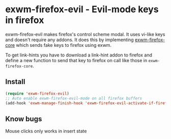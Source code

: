 * exwm-firefox-evil - Evil-mode keys in firefox
exwm-firefox-evil makes firefox's control scheme modal. It uses vi-like keys and doesn't require any addons. It does this by implementing [[https://github.com/walseb/exwm-firefox-core][exwm-firefox-core]] which sends fake keys to firefox using exwm.

To get link-hints you have to download a link-hint addon to firefox and define a new function to send that key to firefox on call like those in =exwm-firefox-core=.

** Install
#+BEGIN_SRC emacs-lisp
  (require 'exwm-firefox-evil)
  ;; Auto enable exwm-firefox-evil-mode on all firefox buffers
  (add-hook 'exwm-manage-finish-hook 'exwm-firefox-evil-activate-if-firefox)
#+END_SRC

** Know bugs
Mouse clicks only works in insert state
